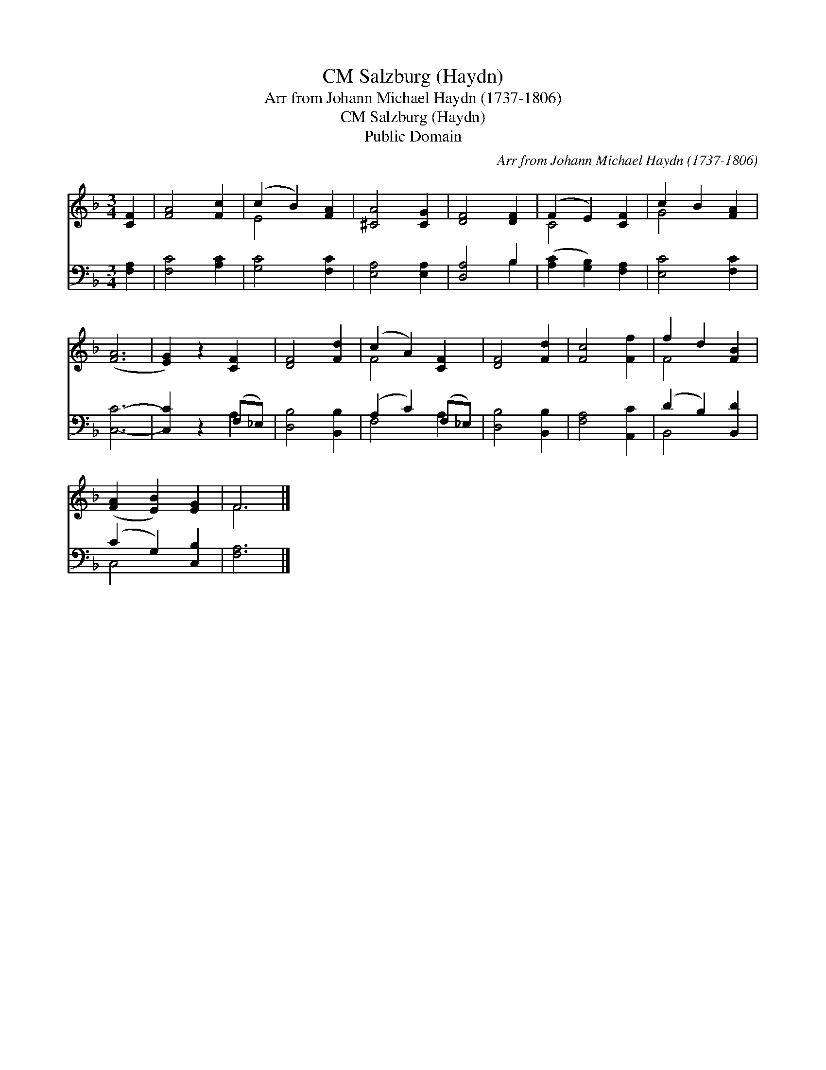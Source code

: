 X:1
T:Salzburg (Haydn), CM
T:Arr from Johann Michael Haydn (1737-1806)
T:Salzburg (Haydn), CM
T:Public Domain
C:Arr from Johann Michael Haydn (1737-1806)
Z:Public Domain
%%score ( 1 2 ) ( 3 4 )
L:1/8
M:3/4
K:F
V:1 treble 
V:2 treble 
V:3 bass 
V:4 bass 
V:1
 [CF]2 | [FA]4 [Fc]2 | (c2 B2) [FA]2 | [^CA]4 [CG]2 | [DF]4 [DF]2 | (F2 E2) [CF]2 | c2 B2 [FA]2 | %7
 ([FA]6 | [EG]2) z2 [CF]2 | [DF]4 [Fd]2 | (c2 A2) [CF]2 | [DF]4 [Fd]2 | [Fc]4 [Ff]2 | f2 d2 [FB]2 | %14
 ([FA]2 [EB]2) [EG]2 | F6 |] %16
V:2
 x2 | x6 | E4 x2 | x6 | x6 | C4 x2 | G4 x2 | x6 | x6 | x6 | F4 x2 | x6 | x6 | F4 x2 | x6 | F6 |] %16
V:3
 [F,A,]2 | [F,C]4 [A,C]2 | [G,C]4 [F,C]2 | [E,A,]4 [E,A,]2 | [D,A,]4 B,2 | %5
 ([A,C]2 [G,B,]2) [F,A,]2 | [E,C]4 [F,C]2 | [C,C]6- | [C,C]2 z2 (F,_E,) | [D,B,]4 [B,,B,]2 | %10
 (A,2 C2) (F,_E,) | [D,B,]4 [B,,B,]2 | [F,A,]4 [A,,C]2 | (D2 B,2) [B,,D]2 | (C2 G,2) [C,B,]2 | %15
 [F,A,]6 |] %16
V:4
 x2 | x6 | x6 | x6 | x4 B,2 | x6 | x6 | x6 | x4 A,2 | x6 | F,4 A,2 | x6 | x6 | B,,4 x2 | C,4 x2 | %15
 x6 |] %16

